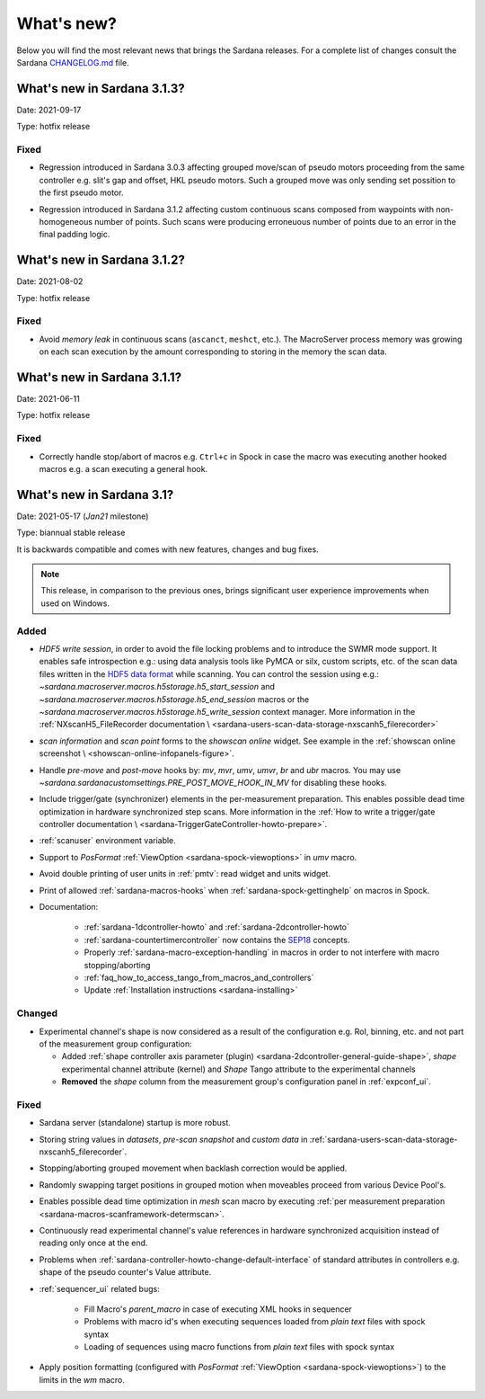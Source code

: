 ###########
What's new?
###########

Below you will find the most relevant news that brings the Sardana releases.
For a complete list of changes consult the Sardana `CHANGELOG.md \
<https://github.com/sardana-org/sardana/blob/develop/CHANGELOG.md>`_ file.

****************************
What's new in Sardana 3.1.3?
****************************

Date: 2021-09-17

Type: hotfix release

Fixed
=====

- Regression introduced in Sardana 3.0.3 affecting grouped move/scan of pseudo
  motors proceeding from the same controller e.g. slit's gap and offset, HKL pseudo motors.
  Such a grouped move was only sending set possition to the first pseudo motor.
* Regression introduced in Sardana 3.1.2 affecting custom continuous scans composed from
  waypoints with non-homogeneous number of points. Such scans were producing erroneuous
  number of points due to an error in the final padding logic.

****************************
What's new in Sardana 3.1.2?
****************************

Date: 2021-08-02

Type: hotfix release

Fixed
=====

- Avoid *memory leak* in continuous scans (``ascanct``, ``meshct``, etc.).
  The MacroServer process memory was growing on each scan execution by the
  amount corresponding to storing in the memory the scan data.

****************************
What's new in Sardana 3.1.1?
****************************

Date: 2021-06-11

Type: hotfix release

Fixed
=====

- Correctly handle stop/abort of macros e.g. ``Ctrl+c`` in Spock in case
  the macro was executing another hooked macros e.g. a scan executing a general
  hook.

**************************
What's new in Sardana 3.1?
**************************

Date: 2021-05-17 (*Jan21* milestone)

Type: biannual stable release

It is backwards compatible and comes with new features, changes and bug fixes.

.. note::

    This release, in comparison to the previous ones, brings significant
    user experience improvements when used on Windows.

Added
=====

- *HDF5 write session*, in order to avoid the file locking problems and to introduce
  the SWMR mode support. It enables safe introspection e.g.: using data
  analysis tools like PyMCA or silx, custom scripts, etc. of the scan data files
  written in the `HDF5 data format <https://www.hdfgroup.org/solutions/hdf5/>`_
  while scanning.
  You can control the session using e.g.:
  `~sardana.macroserver.macros.h5storage.h5_start_session` and
  `~sardana.macroserver.macros.h5storage.h5_end_session` macros
  or the `~sardana.macroserver.macros.h5storage.h5_write_session`
  context manager.
  More information in the :ref:`NXscanH5_FileRecorder documentation \
  <sardana-users-scan-data-storage-nxscanh5_filerecorder>`
- *scan information* and *scan point* forms to the *showscan online* widget.
  See example in the :ref:`showscan online screenshot \
  <showscan-online-infopanels-figure>`.
- Handle `pre-move` and `post-move` hooks by: `mv`, `mvr`, `umv`, `umvr`,
  `br` and `ubr` macros.
  You may use `~sardana.sardanacustomsettings.PRE_POST_MOVE_HOOK_IN_MV`
  for disabling these hooks.
- Include trigger/gate (synchronizer) elements in the per-measurement preparation.
  This enables possible dead time optimization in hardware synchronized step scans.
  More information in the :ref:`How to write a trigger/gate controller documentation \
  <sardana-TriggerGateController-howto-prepare>`.
- :ref:`scanuser` environment variable.
- Support to `PosFormat` :ref:`ViewOption <sardana-spock-viewoptions>` in `umv` macro.
- Avoid double printing of user units in :ref:`pmtv`: read widget and
  units widget.
- Print of allowed :ref:`sardana-macros-hooks` when :ref:`sardana-spock-gettinghelp`
  on macros in Spock.
- Documentation:

    - :ref:`sardana-1dcontroller-howto` and :ref:`sardana-2dcontroller-howto`
    - :ref:`sardana-countertimercontroller` now contains the `SEP18 \
      <http://www.sardana-controls.org/sep/?SEP18.md>`_ concepts.
    - Properly :ref:`sardana-macro-exception-handling` in macros in order
      to not interfere with macro stopping/aborting
    - :ref:`faq_how_to_access_tango_from_macros_and_controllers`
    - Update :ref:`Installation instructions <sardana-installing>`

Changed
=======

- Experimental channel's shape is now considered as a result of the configuration
  e.g. RoI, binning, etc. and not part of the measurement group configuration:

  - Added :ref:`shape controller axis parameter (plugin) <sardana-2dcontroller-general-guide-shape>`,
    `shape` experimental channel attribute (kernel)
    and `Shape` Tango attribute to the experimental channels
  - **Removed** the *shape* column from the measurement group's configuration panel
    in :ref:`expconf_ui`.

Fixed
=====

- Sardana server (standalone) startup is more robust.
- Storing string values in *datasets*, *pre-scan snapshot* and *custom data*
  in :ref:`sardana-users-scan-data-storage-nxscanh5_filerecorder`.
- Stopping/aborting grouped movement when backlash correction would be applied.
- Randomly swapping target positions in grouped motion when moveables proceed
  from various Device Pool's.
- Enables possible dead time optimization in `mesh` scan macro by executing
  :ref:`per measurement preparation <sardana-macros-scanframework-determscan>`.
- Continuously read experimental channel's value references in hardware
  synchronized acquisition instead of reading only once at the end.
- Problems when :ref:`sardana-controller-howto-change-default-interface` of standard attributes
  in controllers e.g. shape of the pseudo counter's Value attribute.
- :ref:`sequencer_ui` related bugs:

    * Fill Macro's `parent_macro` in case of executing XML hooks in sequencer
    * Problems with macro id's when executing sequences loaded from *plain text* files with spock syntax
    * Loading of sequences using macro functions from *plain text* files with spock syntax
- Apply position formatting (configured with `PosFormat`
  :ref:`ViewOption <sardana-spock-viewoptions>`) to the limits in the `wm` macro.
